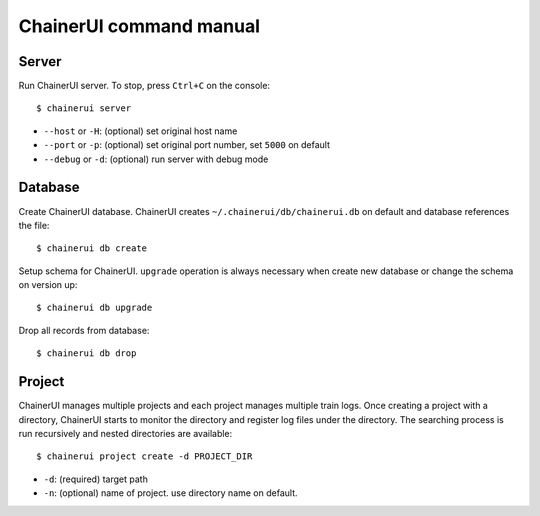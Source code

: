 .. _cmd:

ChainerUI command manual
========================

.. _cmd_server:

Server
------

Run ChainerUI server. To stop, press ``Ctrl+C`` on the console::

  $ chainerui server

* ``--host`` or ``-H``: (optional) set original host name
* ``--port`` or ``-p``: (optional) set original port number, set ``5000`` on default
* ``--debug`` or ``-d``: (optional) run server with debug mode


.. _cmd_database:

Database
--------

Create ChainerUI database. ChainerUI creates ``~/.chainerui/db/chainerui.db`` on default and database references the file::

  $ chainerui db create

Setup schema for ChainerUI. ``upgrade`` operation is always necessary when create new database or change the schema on version up::

  $ chainerui db upgrade

Drop all records from database::

  $ chainerui db drop


.. _cmd_project:

Project
-------

ChainerUI manages multiple projects and each project manages multiple train logs. Once creating a project with a directory, ChainerUI starts to monitor the directory and register log files under the directory. The searching process is run recursively and nested directories are available::

  $ chainerui project create -d PROJECT_DIR

* ``-d``: (required) target path
* ``-n``: (optional) name of project. use directory name on default.
